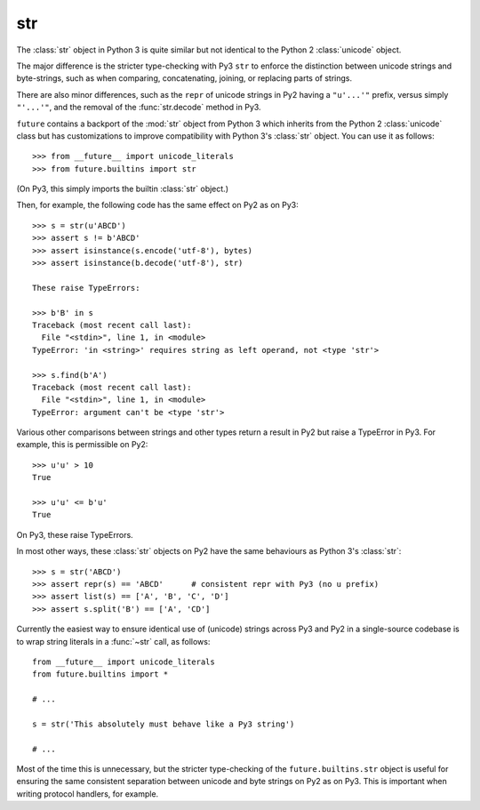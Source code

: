 .. _str-object:

str
-----

The :class:`str` object in Python 3 is quite similar but not identical to the
Python 2 :class:`unicode` object.

The major difference is the stricter type-checking with Py3 ``str`` to enforce
the distinction between unicode strings and byte-strings, such as when
comparing, concatenating, joining, or replacing parts of strings.

There are also minor differences, such as the ``repr`` of unicode strings in
Py2 having a ``"u'...'"`` prefix, versus simply ``"'...'"``, and the removal of
the :func:`str.decode` method in Py3.

``future`` contains a backport of the :mod:`str` object from Python 3 which
inherits from the Python 2 :class:`unicode` class but has customizations to
improve compatibility with Python 3's :class:`str` object. You can use it as
follows::

    >>> from __future__ import unicode_literals
    >>> from future.builtins import str

(On Py3, this simply imports the builtin :class:`str` object.)

Then, for example, the following code has the same effect on Py2 as on Py3::

    >>> s = str(u'ABCD')
    >>> assert s != b'ABCD'
    >>> assert isinstance(s.encode('utf-8'), bytes)
    >>> assert isinstance(b.decode('utf-8'), str)

    These raise TypeErrors:

    >>> b'B' in s
    Traceback (most recent call last):
      File "<stdin>", line 1, in <module>
    TypeError: 'in <string>' requires string as left operand, not <type 'str'>

    >>> s.find(b'A')
    Traceback (most recent call last):
      File "<stdin>", line 1, in <module>
    TypeError: argument can't be <type 'str'>

Various other comparisons between strings and other types return a result
in Py2 but raise a TypeError in Py3. For example, this is permissible on
Py2::

    >>> u'u' > 10
    True

    >>> u'u' <= b'u'
    True

On Py3, these raise TypeErrors.

In most other ways, these :class:`str` objects on Py2 have the same
behaviours as Python 3's :class:`str`::

    >>> s = str('ABCD')
    >>> assert repr(s) == 'ABCD'      # consistent repr with Py3 (no u prefix)
    >>> assert list(s) == ['A', 'B', 'C', 'D']
    >>> assert s.split('B') == ['A', 'CD']

Currently the easiest way to ensure identical use of (unicode) strings across
Py3 and Py2 in a single-source codebase is to wrap string literals in a
:func:`~str` call, as follows::
    
    from __future__ import unicode_literals
    from future.builtins import *
    
    # ...

    s = str('This absolutely must behave like a Py3 string')

    # ...

Most of the time this is unnecessary, but the stricter type-checking of the
``future.builtins.str`` object is useful for ensuring the same consistent
separation between unicode and byte strings on Py2 as on Py3. This is
important when writing protocol handlers, for example.

